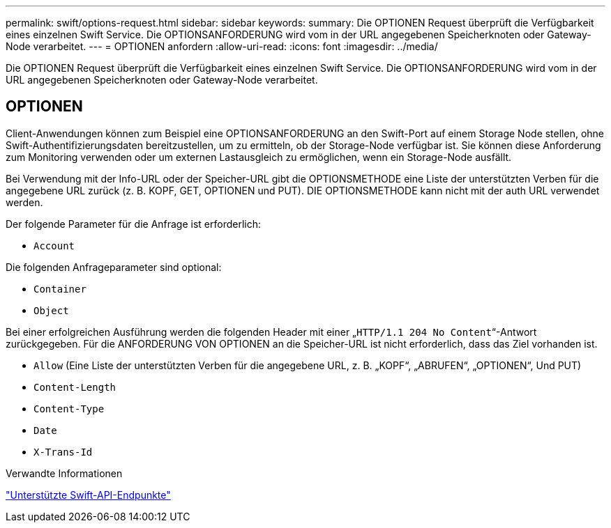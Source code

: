 ---
permalink: swift/options-request.html 
sidebar: sidebar 
keywords:  
summary: Die OPTIONEN Request überprüft die Verfügbarkeit eines einzelnen Swift Service. Die OPTIONSANFORDERUNG wird vom in der URL angegebenen Speicherknoten oder Gateway-Node verarbeitet. 
---
= OPTIONEN anfordern
:allow-uri-read: 
:icons: font
:imagesdir: ../media/


[role="lead"]
Die OPTIONEN Request überprüft die Verfügbarkeit eines einzelnen Swift Service. Die OPTIONSANFORDERUNG wird vom in der URL angegebenen Speicherknoten oder Gateway-Node verarbeitet.



== OPTIONEN

Client-Anwendungen können zum Beispiel eine OPTIONSANFORDERUNG an den Swift-Port auf einem Storage Node stellen, ohne Swift-Authentifizierungsdaten bereitzustellen, um zu ermitteln, ob der Storage-Node verfügbar ist. Sie können diese Anforderung zum Monitoring verwenden oder um externen Lastausgleich zu ermöglichen, wenn ein Storage-Node ausfällt.

Bei Verwendung mit der Info-URL oder der Speicher-URL gibt die OPTIONSMETHODE eine Liste der unterstützten Verben für die angegebene URL zurück (z. B. KOPF, GET, OPTIONEN und PUT). DIE OPTIONSMETHODE kann nicht mit der auth URL verwendet werden.

Der folgende Parameter für die Anfrage ist erforderlich:

* `Account`


Die folgenden Anfrageparameter sind optional:

* `Container`
* `Object`


Bei einer erfolgreichen Ausführung werden die folgenden Header mit einer „`HTTP/1.1 204 No Content`“-Antwort zurückgegeben. Für die ANFORDERUNG VON OPTIONEN an die Speicher-URL ist nicht erforderlich, dass das Ziel vorhanden ist.

* `Allow` (Eine Liste der unterstützten Verben für die angegebene URL, z. B. „KOPF“, „ABRUFEN“, „OPTIONEN“, Und PUT)
* `Content-Length`
* `Content-Type`
* `Date`
* `X-Trans-Id`


.Verwandte Informationen
link:supported-swift-api-endpoints.html["Unterstützte Swift-API-Endpunkte"]
